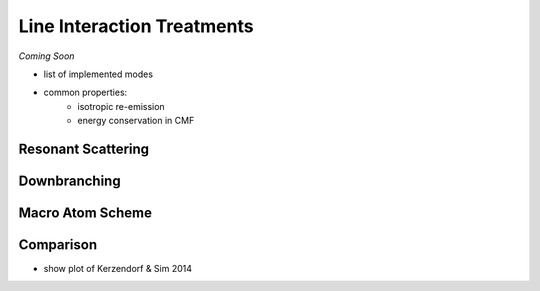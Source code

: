 ***************************
Line Interaction Treatments
***************************

*Coming Soon*

- list of implemented modes
- common properties:
    - isotropic re-emission
    - energy conservation in CMF

Resonant Scattering
===================

Downbranching
=============

Macro Atom Scheme
=================

Comparison
==========

- show plot of Kerzendorf & Sim 2014
